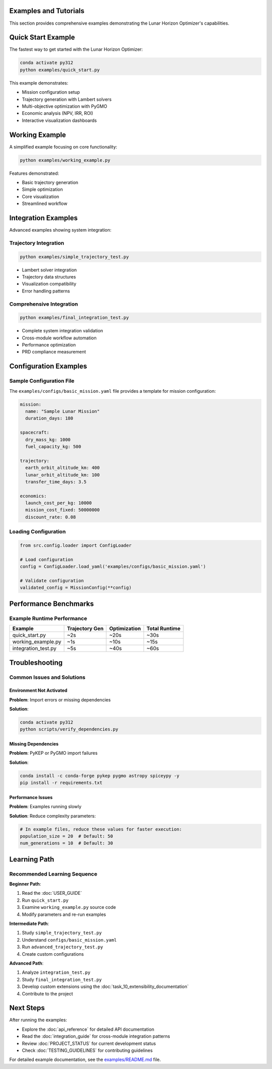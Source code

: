 Examples and Tutorials
======================

This section provides comprehensive examples demonstrating the Lunar Horizon Optimizer's capabilities.

Quick Start Example
===================

The fastest way to get started with the Lunar Horizon Optimizer:

.. code-block:: bash

    conda activate py312
    python examples/quick_start.py

This example demonstrates:

* Mission configuration setup
* Trajectory generation with Lambert solvers  
* Multi-objective optimization with PyGMO
* Economic analysis (NPV, IRR, ROI)
* Interactive visualization dashboards

Working Example
===============

A simplified example focusing on core functionality:

.. code-block:: bash

    python examples/working_example.py

Features demonstrated:

* Basic trajectory generation
* Simple optimization
* Core visualization
* Streamlined workflow

Integration Examples
====================

Advanced examples showing system integration:

Trajectory Integration
----------------------

.. code-block:: bash

    python examples/simple_trajectory_test.py

* Lambert solver integration
* Trajectory data structures
* Visualization compatibility
* Error handling patterns

Comprehensive Integration  
-------------------------

.. code-block:: bash

    python examples/final_integration_test.py

* Complete system integration validation
* Cross-module workflow automation
* Performance optimization
* PRD compliance measurement

Configuration Examples
=======================

Sample Configuration File
--------------------------

The ``examples/configs/basic_mission.yaml`` file provides a template for mission configuration:

.. code-block:: yaml

    mission:
      name: "Sample Lunar Mission"
      duration_days: 180
      
    spacecraft:
      dry_mass_kg: 1000
      fuel_capacity_kg: 500
      
    trajectory:
      earth_orbit_altitude_km: 400
      lunar_orbit_altitude_km: 100
      transfer_time_days: 3.5
      
    economics:
      launch_cost_per_kg: 10000
      mission_cost_fixed: 50000000
      discount_rate: 0.08

Loading Configuration
---------------------

.. code-block:: python

    from src.config.loader import ConfigLoader
    
    # Load configuration
    config = ConfigLoader.load_yaml('examples/configs/basic_mission.yaml')
    
    # Validate configuration
    validated_config = MissionConfig(**config)

Performance Benchmarks
=======================

Example Runtime Performance
----------------------------

+------------------------+----------------+----------------+----------------+
| Example                | Trajectory Gen | Optimization   | Total Runtime  |
+========================+================+================+================+
| quick_start.py         | ~2s            | ~20s           | ~30s           |
+------------------------+----------------+----------------+----------------+
| working_example.py     | ~1s            | ~10s           | ~15s           |
+------------------------+----------------+----------------+----------------+
| integration_test.py    | ~5s            | ~40s           | ~60s           |
+------------------------+----------------+----------------+----------------+

Troubleshooting
===============

Common Issues and Solutions
---------------------------

Environment Not Activated
~~~~~~~~~~~~~~~~~~~~~~~~~~

**Problem**: Import errors or missing dependencies

**Solution**:

.. code-block:: bash

    conda activate py312
    python scripts/verify_dependencies.py

Missing Dependencies
~~~~~~~~~~~~~~~~~~~~

**Problem**: PyKEP or PyGMO import failures

**Solution**:

.. code-block:: bash

    conda install -c conda-forge pykep pygmo astropy spiceypy -y
    pip install -r requirements.txt

Performance Issues
~~~~~~~~~~~~~~~~~~

**Problem**: Examples running slowly

**Solution**: Reduce complexity parameters:

.. code-block:: python

    # In example files, reduce these values for faster execution:
    population_size = 20  # Default: 50
    num_generations = 10  # Default: 30

Learning Path
=============

Recommended Learning Sequence
-----------------------------

**Beginner Path**:

1. Read the :doc:`USER_GUIDE` 
2. Run ``quick_start.py``
3. Examine ``working_example.py`` source code
4. Modify parameters and re-run examples

**Intermediate Path**:

1. Study ``simple_trajectory_test.py``
2. Understand ``configs/basic_mission.yaml``
3. Run ``advanced_trajectory_test.py``
4. Create custom configurations

**Advanced Path**:

1. Analyze ``integration_test.py``
2. Study ``final_integration_test.py``
3. Develop custom extensions using the :doc:`task_10_extensibility_documentation`
4. Contribute to the project

Next Steps
==========

After running the examples:

* Explore the :doc:`api_reference` for detailed API documentation
* Read the :doc:`integration_guide` for cross-module integration patterns
* Review :doc:`PROJECT_STATUS` for current development status
* Check :doc:`TESTING_GUIDELINES` for contributing guidelines

For detailed example documentation, see the `examples/README.md <https://github.com/lunar-horizon/optimizer/blob/main/examples/README.md>`_ file.